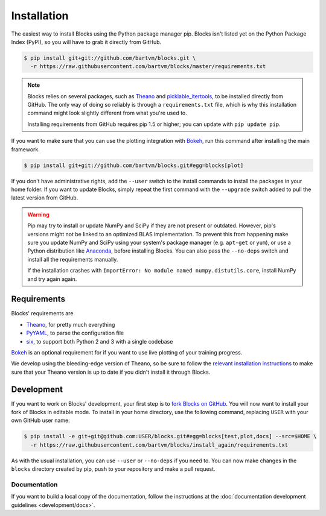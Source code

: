 Installation
============

The easiest way to install Blocks using the Python package manager pip. Blocks
isn't listed yet on the Python Package Index (PyPI), so you will have to grab it
directly from GitHub.

.. code-block:: bash

   $ pip install git+git://github.com/bartvm/blocks.git \
     -r https://raw.githubusercontent.com/bartvm/blocks/master/requirements.txt

.. note::

   Blocks relies on several packages, such as Theano_ and picklable_itertools_,
   to be installed directly from GitHub. The only way of doing so reliably is
   through a ``requirements.txt`` file, which is why this installation command
   might look slightly different from what you're used to.

   Installing requirements from GitHub requires pip 1.5 or higher; you can
   update with ``pip update pip``.

If you want to make sure that you can use the plotting integration with Bokeh_,
run this command after installing the main framework.

.. code-block:: bash

   $ pip install git+git://github.com/bartvm/blocks.git#egg=blocks[plot]

If you don't have administrative rights, add the ``--user`` switch to the
install commands to install the packages in your home folder. If you want to
update Blocks, simply repeat the first command with the ``--upgrade`` switch
added to pull the latest version from GitHub.

.. warning::

   Pip may try to install or update NumPy and SciPy if they are not present or
   outdated. However, pip's versions might not be linked to an optimized BLAS
   implementation. To prevent this from happening make sure you update NumPy
   and SciPy using your system's package manager (e.g.  ``apt-get`` or
   ``yum``), or use a Python distribution like Anaconda_, before installing
   Blocks. You can also pass the ``--no-deps`` switch and install all the
   requirements manually.

   If the installation crashes with ``ImportError: No module named
   numpy.distutils.core``, install NumPy and try again again.

.. _picklable_itertools: https://github.com/dwf/picklable_itertools

Requirements
------------
Blocks' requirements are

* Theano_, for pretty much everything
* PyYAML_, to parse the configuration file
* six_, to support both Python 2 and 3 with a single codebase

Bokeh_ is an optional requirement for if you want to use live plotting of your
training progress.

We develop using the bleeding-edge version of Theano, so be sure to follow the
`relevant installation instructions`_ to make sure that your Theano version is
up to date if you didn't install it through Blocks.

.. _Anaconda: https://store.continuum.io/cshop/anaconda/
.. _nose2: https://nose2.readthedocs.org/en/latest/
.. _PyYAML: http://pyyaml.org/wiki/PyYAML
.. _Bokeh: http://bokeh.pydata.org/
.. _Theano: http://deeplearning.net/software/theano/
.. _six: http://pythonhosted.org/six/
.. _relevant installation instructions: http://deeplearning.net/software/theano/install.html#bleeding-edge-install-instructions

Development
-----------

If you want to work on Blocks' development, your first step is to `fork Blocks
on GitHub`_. You will now want to install your fork of Blocks in editable mode.
To install in your home directory, use the following command, replacing ``USER``
with your own GitHub user name:

.. code-block:: bash

   $ pip install -e git+git@github.com:USER/blocks.git#egg=blocks[test,plot,docs] --src=$HOME \
     -r https://raw.githubusercontent.com/bartvm/blocks/install_again/requirements.txt

As with the usual installation, you can use ``--user`` or ``--no-deps`` if you
need to. You can now make changes in the ``blocks`` directory created by pip,
push to your repository and make a pull request.

.. _fork Blocks on GitHub: https://github.com/bartvm/blocks/fork

Documentation
~~~~~~~~~~~~~

If you want to build a local copy of the documentation, follow the instructions
at the :doc:`documentation development guidelines <development/docs>`.

